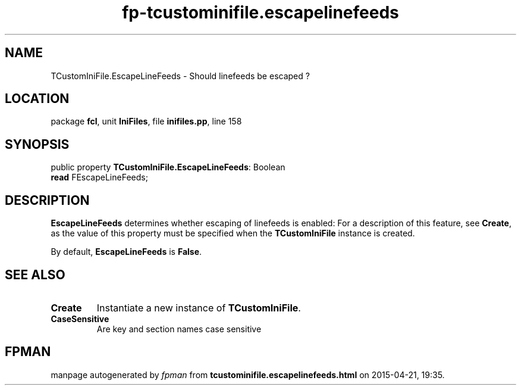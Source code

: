 .\" file autogenerated by fpman
.TH "fp-tcustominifile.escapelinefeeds" 3 "2014-03-14" "fpman" "Free Pascal Programmer's Manual"
.SH NAME
TCustomIniFile.EscapeLineFeeds - Should linefeeds be escaped ?
.SH LOCATION
package \fBfcl\fR, unit \fBIniFiles\fR, file \fBinifiles.pp\fR, line 158
.SH SYNOPSIS
public property \fBTCustomIniFile.EscapeLineFeeds\fR: Boolean
  \fBread\fR FEscapeLineFeeds;
.SH DESCRIPTION
\fBEscapeLineFeeds\fR determines whether escaping of linefeeds is enabled: For a description of this feature, see \fBCreate\fR, as the value of this property must be specified when the \fBTCustomIniFile\fR instance is created.

By default, \fBEscapeLineFeeds\fR is \fBFalse\fR.


.SH SEE ALSO
.TP
.B Create
Instantiate a new instance of \fBTCustomIniFile\fR.
.TP
.B CaseSensitive
Are key and section names case sensitive

.SH FPMAN
manpage autogenerated by \fIfpman\fR from \fBtcustominifile.escapelinefeeds.html\fR on 2015-04-21, 19:35.

